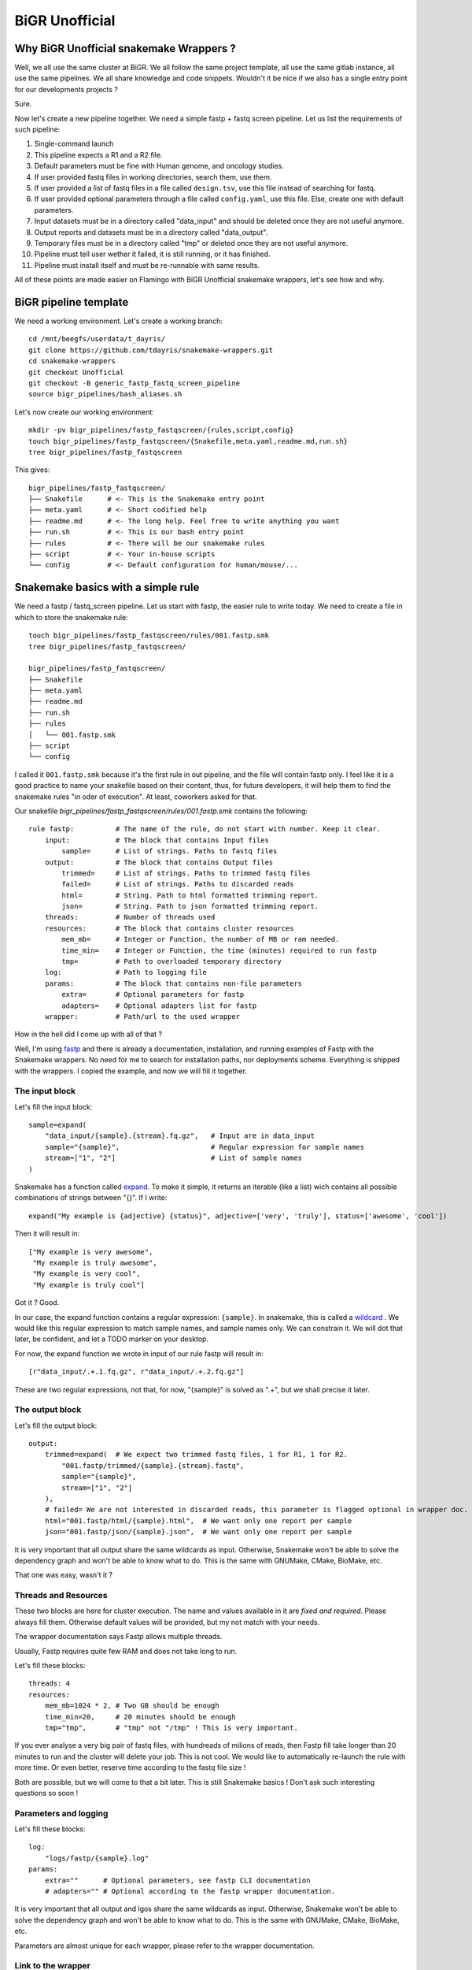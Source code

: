.. _bigr_unofficial:

BiGR Unofficial
===============


Why BiGR Unofficial snakemake Wrappers ?
----------------------------------------

Well, we all use the same cluster at BiGR. We all follow the same project template, all use the same gitlab 
instance, all use the same pipelines. We all share knowledge and code snippets. Wouldn't it be nice if we also
has a single entry point for our developments projects ?

Sure.

Now let's create a new pipeline together. We need a simple fastp + fastq screen pipeline. Let us list the
requirements of such pipeline:

#. Single-command launch
#. This pipeline expects a R1 and a R2 file.
#. Default parameters must be fine with Human genome, and oncology studies.
#. If user provided fastq files in working directories, search them, use them.
#. If user provided a list of fastq files in a file called ``design.tsv``, use this file instead of searching for fastq.
#. If user provided optional parameters through a file called ``config.yaml``, use this file. Else, create one with default parameters.
#. Input datasets must be in a directory called "data_input" and should be deleted once they are not useful anymore.
#. Output reports and datasets must be in a directory called "data_output".
#. Temporary files must be in a directory called "tmp" or deleted once they are not useful anymore.
#. Pipeline must tell user wether it failed, it is still running, or it has finished.
#. Pipeline must install itself and must be re-runnable with same results.

All of these points are made easier on Flamingo with BiGR Unofficial snakemake wrappers, let's see how and why.

BiGR pipeline template
----------------------

We need a working environment. Let's create a working branch::
    
    cd /mnt/beegfs/userdata/t_dayris/
    git clone https://github.com/tdayris/snakemake-wrappers.git
    cd snakemake-wrappers
    git checkout Unofficial
    git checkout -B generic_fastp_fastq_screen_pipeline
    source bigr_pipelines/bash_aliases.sh


Let's now create our working environment::
    
    mkdir -pv bigr_pipelines/fastp_fastqscreen/{rules,script,config}
    touch bigr_pipelines/fastp_fastqscreen/{Snakefile,meta.yaml,readme.md,run.sh}
    tree bigr_pipelines/fastp_fastqscreen


This gives::

    bigr_pipelines/fastp_fastqscreen/
    ├── Snakefile      # <- This is the Snakemake entry point
    ├── meta.yaml      # <- Short codified help
    ├── readme.md      # <- The long help. Feel free to write anything you want
    ├── run.sh         # <- This is our bash entry point
    ├── rules          # <- There will be our snakemake rules
    ├── script         # <- Your in-house scripts
    └── config         # <- Default configuration for human/mouse/...

.. _snakemake_basics:


Snakemake basics with a simple rule
-----------------------------------

We need a fastp / fastq_screen pipeline. Let us start with fastp, the easier rule to write today. We need to
create a file in which to store the snakemake rule::

    touch bigr_pipelines/fastp_fastqscreen/rules/001.fastp.smk
    tree bigr_pipelines/fastp_fastqscreen/

    bigr_pipelines/fastp_fastqscreen/
    ├── Snakefile
    ├── meta.yaml
    ├── readme.md
    ├── run.sh
    ├── rules
    │   └── 001.fastp.smk
    ├── script
    └── config


I called it ``001.fastp.smk`` because it's the first rule in out pipeline, and the file will contain fastp only.
I feel like it is a good practice to name your snakefile based on their content, thus, for future developers,
it will help them to find the snakemake rules "in oder of execution". At least, coworkers asked for that.

Our snakefile `bigr_pipelines/fastp_fastqscreen/rules/001.fastp.smk` contains the following::

    rule fastp:          # The name of the rule, do not start with number. Keep it clear.
        input:           # The block that contains Input files
            sample=      # List of strings. Paths to fastq files
        output:          # The block that contains Output files
            trimmed=     # List of strings. Paths to trimmed fastq files
            failed=      # List of strings. Paths to discarded reads
            html=        # String. Path to html formatted trimming report.
            json=        # String. Path to json formatted trimming report.
        threads:         # Number of threads used
        resources:       # The block that contains cluster resources
            mem_mb=      # Integer or Function, the number of MB or ram needed.
            time_min=    # Integer or Function, the time (minutes) required to run fastp
            tmp=         # Path to overloaded temporary directory
        log:             # Path to logging file
        params:          # The block that contains non-file parameters
            extra=       # Optional parameters for fastp
            adapters=    # Optional adapters list for fastp
        wrapper:         # Path/url to the used wrapper

How in the hell did I come up with all of that ?

Well, I'm using `fastp <https://snakemake-wrappers.readthedocs.io/en/stable/wrappers/fastp.html>`_ and there is already 
a documentation, installation, and running examples of Fastp with the Snakemake wrappers. No need for me to search
for installation paths, nor deployments scheme. Everything is shipped with the wrappers. I copied the example, and
now we will fill it together.

The input block
^^^^^^^^^^^^^^^

Let's fill the input block::

        sample=expand(
            "data_input/{sample}.{stream}.fq.gz",   # Input are in data_input
            sample="{sample}",                      # Regular expression for sample names
            stream=["1", "2"]                       # List of sample names
        )


Snakemake has a function called `expand <https://snakemake.readthedocs.io/en/stable/snakefiles/rules.html#the-expand-function>`_. To make it simple, it returns an iterable (like a list) wich contains all
possible combinations of strings between "{}". If I write::

    expand("My example is {adjective} {status}", adjective=['very', 'truly'], status=['awesome', 'cool'])

Then it will result in::

    ["My example is very awesome", 
     "My example is truly awesome", 
     "My example is very cool", 
     "My example is truly cool"]

Got it ? Good.

In our case, the expand function contains a regular expression: ``{sample}``. In snakemake, this is called a 
`wildcard <https://snakemake.readthedocs.io/en/stable/snakefiles/rules.html#wildcards>`_ . We would like this
regular expression to match sample names, and sample names only. We can constrain it. We will dot that later,
be confident, and let a TODO marker on your desktop.

For now, the expand function we wrote in input of our rule fastp will result in::

    [r"data_input/.+.1.fq.gz", r"data_input/.+.2.fq.gz"]

These are two regular expressions, not that, for now, "{sample}" is solved as ".+", but we shall precise it later.

The output block
^^^^^^^^^^^^^^^^

Let's fill the output block::

    output:
        trimmed=expand(  # We expect two trimmed fastq files, 1 for R1, 1 for R2.
            "001.fastp/trimmed/{sample}.{stream}.fastq",
            sample="{sample}",
            stream=["1", "2"]
        ),
        # failed= We are not interested in discarded reads, this parameter is flagged optional in wrapper doc.
        html="001.fastp/html/{sample}.html",  # We want only one report per sample
        json="001.fastp/json/{sample}.json",  # We want only one report per sample


It is very important that all output share the same wildcards as input. Otherwise, Snakemake won't be able to solve
the dependency graph and won't be able to know what to do. This is the same with GNUMake, CMake, BioMake, etc.

That one was easy, wasn't it ?

Threads and Resources
^^^^^^^^^^^^^^^^^^^^^

These two blocks are here for cluster execution. The name and values available in it are *fixed and required*. Please
always fill them. Otherwise default values will be provided, but my not match with your needs.

The wrapper documentation says Fastp allows multiple threads.

Usually, Fastp requires quite few RAM and does not take long to run.

Let's fill these blocks::

    threads: 4
    resources:
        mem_mb=1024 * 2, # Two GB should be enough
        time_min=20,     # 20 minutes should be enough
        tmp="tmp",       # "tmp" not "/tmp" ! This is very important.


If you ever analyse a very big pair of fastq files, with hundreads of milions of reads, then Fastp fill take longer
than 20 minutes to run and the cluster will delete your job. This is not cool. We would like to automatically
re-launch the rule with more time. Or even better, reserve time according to the fastq file size !

Both are possible, but we will come to that a bit later. This is still Snakemake basics ! Don't ask such interesting 
questions so soon !


Parameters and logging
^^^^^^^^^^^^^^^^^^^^^^

Let's fill these blocks::

    log:
        "logs/fastp/{sample}.log"
    params:
        extra=""      # Optional parameters, see fastp CLI documentation
        # adapters="" # Optional according to the fastp wrapper documentation.


It is very important that all output and lgos share the same wildcards as input. Otherwise, Snakemake won't be 
able to solve the dependency graph and won't be able to know what to do. This is the same with GNUMake, 
CMake, BioMake, etc.

Parameters are almost unique for each wrapper, please refer to the wrapper documentation.


Link to the wrapper
^^^^^^^^^^^^^^^^^^^

The easiest way to link to the wrapper is to put::

    wrapper:
        "bio/fastp"


How do I come up with that ? Well, in the repository `snakemake-wrappers`, fastp is under: ``bio/fastp``. Yes, it's
that simple.

This will tell Snakemake how to install and deploy Fastp, how to build the command line and how to launch this tool.

Thanks to the Unofficial environment, Snakemake won't search on the web but on Flamingo, and if the environment is
already available, then Snakemake won't re-install it. Environments are sha-signed, so you cannot destroy other
people's environments, you can only share them ! Enjoy !


Conclusion
^^^^^^^^^^

Our file ``rules/001.fastp.smk`` contains::
    

    rule fastp:
        input:
            sample=expand(
                "data_input/{sample}.{stream}.fq.gz",   # Input are in data_input
                sample="{sample}",                      # Regular expression for sample names
                stream=["1", "2"]                       # List of sample names
            )
        output:
            trimmed=expand(  # We expect two trimmed fastq files, 1 for R1, 1 for R2.
                "001.fastp/trimmed/{sample}.{stream}.fastq",
                sample="{sample}",
                stream=["1", "2"]
            ),
            # failed= We are not interested in discarded reads, this parameter is flagged optional in wrapper doc.
            html="001.fastp/html/{sample}.html",  # We want only one report per sample
            json="001.fastp/json/{sample}.json",  # We want only one report per sample
        threads: 4
        resources:
            mem_mb=1024 * 2, # Two GB should be enough
            time_min=20,     # 20 minutes should be enough
            tmp="tmp",       # "tmp" not "/tmp" ! This is very important.
        log:
            "logs/fastp/{sample}.log"
        params:
            extra=""      # Optional parameters, see fastp CLI documentation
            # adapters="" # Optional according to the fastp wrapper documentation.
        wrapper:
            "bio/fastp"



.. _snakemake_advanced:

Snakemake level up with Unofficial environment
----------------------------------------------

We saw earlier that wildcards were equal to ".+" by default and might be constrained. We saw earlier that resources
could be set upon input file size. We saw earlier that Snakemake can re-run rules that failed due to out-of-memory
error, or out-of-time error.

We said we would talk about it in the future.

The. Future. Is. Now.

Also, the future is written in: ``000.commons.smk``. It's the first file included in the main Snakefile,
and it contains only pure python functions and intructions.


Constrain Wildcards
^^^^^^^^^^^^^^^^^^^

Remember, ``"{samlple}"`` is solved as ``".+"`` (any character, at least once). We would like to have the list of samples
instead.

So, we need to acquire the list of samples, either from user input, of though disc search.

Unofficial provides the functions for that. Here, we search for pairs fastq files. The snakemake-unofficial API lists a 
function named ``search_fastq_pairs`` in the ``file_manager`` module. This function returns a dictionary formatted 
as follows::

    {Sample1: {Upstream_file: /path/to/R1.fq.gz, Downstream_file: /path/to/R2.fq.gz}, Sample2 ...}


This can be passed to the function ``get_design`` in the module ``file_manager`` to produce a design file.

As easy as is sound, we just need to import a single module, use two function and *BAM*! A design file and a
list of available pairs of fastq file per sample is available !

So, in `000.commons.smk`, let's write the following:



    # Manage paths easily in Python
    from pathlib import Path

    # Get workflow path (the one you're working on!)
    workflow_source_dir = Path(snakemake.workflow.srcdir(".."))

    # Get path to shared libraries in Unofficial Snakemake wrappers
    common = str(workflow_source_dir / ".." / "common" / "python")

    # Add this to the list of available libraries in Python
    import sys
    sys.path.append(common)

    # Finally ! Add the module file_manager
    from file_manager import *


The search of all fastq files and the build of the design file is made by the following::

    import os # To deal with operating system in Python
    design = get_design(
        dirpath=os.getcwd(),           # Where to search for fastq files
        search_func=search_fastq_pairs # What function to use in order to search for fastq files
    )


This saves on disk the result, if and only if another design *does not* exist. No file will be deleted.

The list of available sample files is available with::

    print(design.Sample_id)


We want to constrain our wildcards, this is easily done with the following command::

    wildcard_constraints:
        sample=r"|".join(design.Sample_id),
        stream=r"1|2",


Tadaaaam ! Our pipeline now finds fastq files by itself. By the way, if your sample name ends
with a number, Snakemake won't confuse it with sequencing strands. 

Let's imagine we have two samples called: `Sample1` and `Sample2`. The ``expand`` in `001.fastp.smk`
contains::

    sample=expand(
        "data_input/{sample}.{stream}.fq.gz",   # Input are in data_input
        sample="{sample}",                      # Regular expression for sample names
        stream=["1", "2"]                       # List of sample names
    )


and solves itself as::

    ["data_input/Sample1|Sample2.1.fq.gz", "data_input/Sample1|Sample2.2.fq.gz"]


No ambiguity is allowed in Snakemake.


Resources reservation made easier
^^^^^^^^^^^^^^^^^^^^^^^^^^^^^^^^^

We said earlier that resources could be set upon input file size. These resources should be adjusted
in case we need more memory and/or time for our job on the cluster.

This can be done with functions respecting the `signature <https://snakemake.readthedocs.io/en/stable/snakefiles/rules.html#resources>`_ 
described in official snakemake documentation. Unofficial Snakemake Wrapper has a set of function designed 
to make it easy and human readable. These functions are in ``reservation`` module. Just like before, they 
will be imported in your `000.commons.smk`::

    # Manage paths easily in Python
    from pathlib import Path

    # Get workflow path (the one you're working on!)
    workflow_source_dir = Path(snakemake.workflow.srcdir(".."))

    # Get path to shared libraries in Unofficial Snakemake wrappers
    common = str(workflow_source_dir / ".." / "common" / "python")

    # Add this to the list of available libraries in Python
    import sys
    sys.path.append(common)

    # Finally ! Add the module file_manager
    from file_manager import *

    # Import the functions for easy time/memory reservation
    from reservation import *

    import os # To deal with operating system in Python
    design = get_design(
        dirpath=os.getcwd(),           # Where to search for fastq files
        search_func=search_fastq_pairs # What function to use in order to search for fastq files
    )

And your ``fastp`` rule goes from::

    resources:
        mem_mb=1024 * 2, # Two GB should be enough
        time_min=20,     # 20 minutes should be enough
        tmp="tmp",       # "tmp" not "/tmp" ! This is very important.


to::

    resources:
        mem_mb=get_2gb_per_attempt,   # 2gb on first try, then 4gb, then 6gb, ...
        time_min=get_20m_per_attempt, # 20min on first try, then 40min, 1h, ...
        tmp="tmp",


Unofficial Snakemake Wrappers will handle the re-submission.


Configuration and user-defined parameters
^^^^^^^^^^^^^^^^^^^^^^^^^^^^^^^^^^^^^^^^^

Depending on a project content, on the biological question, or simply based on the organism, many
tools and command line may differ. For instance, read adapters may be provided depending on the
sequencing library that was designed. Trimming parameters differ from bulk-rnaseq and whole exome
sequencing.

These information will be stored in a configuration (yaml formatted) that your fellow bioinformatician
may change (or not). These parameters must be forewarded while executing the pipeline instructions.

Let us create the first configuration file::

    touch bigr_pipelines/fastp_fastqscreen/config/config.yaml
    tree bigr_pipelines/fastp_fastqscreen/

    bigr_pipelines/fastp_fastqscreen/
    ├── Snakefile
    ├── meta.yaml
    ├── readme.md
    ├── run.sh
    ├── rules
    │   ├── 000.common.smk
    │   └── 001.fastp.smk
    ├── script
    └── config
        └── config.yaml


Let us define some variables in this configuragion file::

    # Maximum number of threads
    max_threads: 20

    fastp:
        extra: "" # Optional parameters
        adapters: null # Optional adapters


This file is stored in the pipeline source. We cannot allow the user to modify it. We must provide
a copy of the default parameters for the user to change them.

Once again, Unofficial Snakemake Wrappers provide a function for that. In the file `000.common.smk`
let's write::

    # Manage paths easily in Python
    from pathlib import Path

    # Get workflow path (the one you're working on!)
    workflow_source_dir = Path(snakemake.workflow.srcdir(".."))

    # Get path to shared libraries in Unofficial Snakemake wrappers
    common = str(workflow_source_dir / ".." / "common" / "python")

    # Add this to the list of available libraries in Python
    import sys
    sys.path.append(common)

    # Finally ! Add the module file_manager
    from file_manager import *

    # Import the functions for easy time/memory reservation
    from reservation import *

    # Import Config file if needed, use user-defined one if present.
    default_config = read_yaml(workflow_source_dir / "config" / "config.yaml")
    configfile: get_config(default_config=default_config)

    import os # To deal with operating system in Python
    design = get_design(
        dirpath=os.getcwd(),           # Where to search for fastq files
        search_func=search_fastq_pairs # What function to use in order to search for fastq files
    )


We can now modify our file `001.fastp.smk` in order to include configurations::

    rule fastp:
        input:
            sample=expand(
                "data_input/{sample}.{stream}.fq.gz",   # Input are in data_input
                sample="{sample}",                      # Regular expression for sample names
                stream=["1", "2"]                       # List of sample names
            )
        output:
            trimmed=expand(  # We expect two trimmed fastq files, 1 for R1, 1 for R2.
                "001.fastp/trimmed/{sample}.{stream}.fastq",
                sample="{sample}",
                stream=["1", "2"]
            ),
            # failed= We are not interested in discarded reads, this parameter is flagged optional in wrapper doc.
            html="001.fastp/html/{sample}.html",  # We want only one report per sample
            json="001.fastp/json/{sample}.json",  # We want only one report per sample
        threads: 4
        resources:
            mem_mb=1024 * 2, # Two GB should be enough
            time_min=20,     # 20 minutes should be enough
            tmp="tmp",       # "tmp" not "/tmp" ! This is very important.
        log:
            "logs/fastp/{sample}.log"
        params:
            # If user deleted 'extra' in fastp, then leave it empty and do not raise error
            extra=config["fastp"].get('extra', '')
            # If user deleted 'adapters' in fastp, then leave it to `None` and do not raise error
            adapters=config["fastp"].get('extra', None)
        wrapper:
            "bio/fastp"


Fastq Screen the final example
^^^^^^^^^^^^^^^^^^^^^^^^^^^^^^

Fastq screen requires a new file in the repository ``rules``, we name it ``002.fastq_screen.smk``::

    touch bigr_pipelines/fastp_fastqscreen/rules/002.fastq_screen.smk
    tree bigr_pipelines/fastp_fastqscreen/

    bigr_pipelines/fastp_fastqscreen/
    ├── Snakefile
    ├── meta.yaml
    ├── readme.md
    ├── run.sh
    ├── rules
    │   ├── 000.common.smk
    │   ├── 001.fastp.smk
    │   └── 002.fastq_screen.smk
    ├── script
    └── config
        └── config.yaml


Thanks to the `wrapper documentation <https://snakemake-wrappers.readthedocs.io/en/stable/wrappers/fastq_screen.html>`_, 
we know that the file ``rules/002.fastq_screen.smk`` contains::

    rule fastq_screen:
        input:
            "data_input/{sample}.{stream}.fq.gz"
        output:
            txt=temp("fastq_screen/{sample}.fastq_screen.txt"),
            png=temp("fastq_screen/{sample}.fastq_screen.png")
        threads: config.get("threads", 20)
        resources:
            mem_mb=get_15gb_per_attempt,
            time_min=get_1h_per_attempt,
            tmpdir="tmp"
        params:
            fastq_screen_config=config["fastq_screen"],
            subset=100000,     # We do not allow user to change the default number of mapped reads
            aligner='bowtie2'  # We do not allow user to change default mapper
        log:
            "logs/fastq_screen/{sample}.log"
        wrapper:
            "bio/fastq_screen"


In the file ``config/config.yaml`` we add the databases::

    # Maximum number of threads
    max_threads: 20

    # Fastp parameters
    fastp:
        extra: "" # Optional parameters
        adapters: null # Optional adapters
    
    # Fastq Screen info
    fastq_screen:
        database:
            Contaminants:
            bowtie2: /mnt/beegfs/database/bioinfo/Index_DB/Fastq_Screen/0.14.0/Adapters/Contaminants
            AThaliana:
            bowtie2: /mnt/beegfs/database/bioinfo/Index_DB/Fastq_Screen/0.14.0/Arabidopsis/Arabidopsis_thaliana.TAIR10
            Drosophila:
            bowtie2: /mnt/beegfs/database/bioinfo/Index_DB/Fastq_Screen/0.14.0/Drosophila/BDGP6
            Ecoli:
            bowtie2: /mnt/beegfs/database/bioinfo/Index_DB/Fastq_Screen/0.14.0/E_coli/Ecoli
            Human:
            bowtie2: /mnt/beegfs/database/bioinfo/Index_DB/Fastq_Screen/0.14.0/Human/Homo_sapiens.GRCh38
            Lambda:
            bowtie2: /mnt/beegfs/database/bioinfo/Index_DB/Fastq_Screen/0.14.0/Lambda/Lambda
            Mitochondria:
            bowtie2: /mnt/beegfs/database/bioinfo/Index_DB/Fastq_Screen/0.14.0/Mitochondria/mitochondria
            Mouse:
            bowtie2: /mnt/beegfs/database/bioinfo/Index_DB/Fastq_Screen/0.14.0/Mouse/Mus_musculus.GRCm38
            PhiX:
            bowtie2: /mnt/beegfs/database/bioinfo/Index_DB/Fastq_Screen/0.14.0/PhiX/phi_plus_SNPs
            Rat:
            bowtie2: /mnt/beegfs/database/bioinfo/Index_DB/Fastq_Screen/0.14.0/Rat/Rnor_6.0
            rRNA:
            bowtie2: /mnt/beegfs/database/bioinfo/Index_DB/Fastq_Screen/0.14.0/rRNA/GRCm38_rRNA
            Vectors:
            bowtie2: /mnt/beegfs/database/bioinfo/Index_DB/Fastq_Screen/0.14.0/Vectors/Vectors
            Worm:
            bowtie2: /mnt/beegfs/database/bioinfo/Index_DB/Fastq_Screen/0.14.0/Worm/Caenorhabditis_elegans.WBcel235
            Yeast:
            bowtie2: /mnt/beegfs/database/bioinfo/Index_DB/Fastq_Screen/0.14.0/Yeast/Saccharomyces_cerevisiae.R64-1-1
            SalmoSalar:
            bowtie2: /mnt/beegfs/database/bioinfo/Index_DB/Fastq_Screen/0.14.0/SalmoSalar/Salmo_salar.ICSASG_v2
        aligner_paths:
            bowtie2: bowtie2


The file `000.commons.smk` does not need to be changed.
